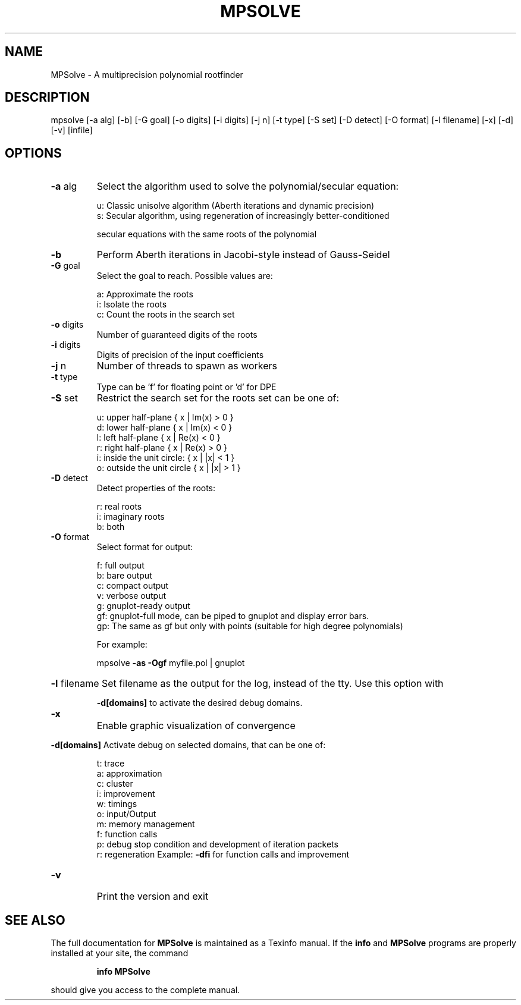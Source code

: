 .TH MPSOLVE "1" "March 2013" "MPSolve 3.1.4" "User Commands"
.SH NAME
MPSolve \- A multiprecision polynomial rootfinder
.SH DESCRIPTION
mpsolve [\-a alg] [\-b] [\-G goal] [\-o digits] [\-i digits] [\-j n] [\-t type] [\-S set] [\-D detect] [\-O format] [\-l filename] [\-x] [\-d] [\-v] [infile]
.SH OPTIONS
.TP
\fB\-a\fR alg
Select the algorithm used to solve the polynomial/secular equation:
.IP
u: Classic unisolve algorithm (Aberth iterations and dynamic precision)
.br
s: Secular algorithm, using regeneration of increasingly better\-conditioned
.IP
secular equations with the same roots of the polynomial
.TP
\fB\-b\fR
Perform Aberth iterations in Jacobi\-style instead of Gauss\-Seidel
.TP
\fB\-G\fR goal
Select the goal to reach. Possible values are:
.IP
a: Approximate the roots
.br
i: Isolate the roots
.br
c: Count the roots in the search set
.TP
\fB\-o\fR digits
Number of guaranteed digits of the roots
.TP
\fB\-i\fR digits
Digits of precision of the input coefficients
.TP
\fB\-j\fR n
Number of threads to spawn as workers
.TP
\fB\-t\fR type
Type can be 'f' for floating point or 'd' for DPE
.TP
\fB\-S\fR set
Restrict the search set for the roots
set can be one of:
.IP
u: upper half\-plane { x | Im(x) > 0 }
.br
d: lower half\-plane { x | Im(x) < 0 }
.br
l: left half\-plane { x | Re(x) < 0 }
.br
r: right half\-plane { x | Re(x) > 0 }
.br
i: inside the unit circle: { x | |x| < 1 }
.br
o: outside the unit circle { x | |x| > 1 }
.TP
\fB\-D\fR detect
Detect properties of the roots:
.IP
r: real roots
.br
i: imaginary roots
.br
b: both
.TP
\fB\-O\fR format
Select format for output:
.IP
f: full output
.br
b: bare output
.br
c: compact output
.br
v: verbose output
.br
g: gnuplot\-ready output
.br
gf: gnuplot\-full mode, can be piped to gnuplot and display error bars.
.br
gp: The same as gf but only with points (suitable for high degree polynomials)
.IP
For example:
.IP
mpsolve \fB\-as\fR \fB\-Ogf\fR myfile.pol | gnuplot
.HP
\fB\-l\fR filename Set filename as the output for the log, instead of the tty. Use this option with
.IP
\fB\-d[domains]\fR to activate the desired debug domains.
.TP
\fB\-x\fR
Enable graphic visualization of convergence
.HP
\fB\-d[domains]\fR Activate debug on selected domains, that can be one of:
.IP
t: trace
.br
a: approximation
.br
c: cluster
.br
i: improvement
.br
w: timings
.br
o: input/Output
.br
m: memory management
.br
f: function calls
.br
p: debug stop condition and development of iteration packets
.br
r: regeneration
Example: \fB\-dfi\fR for function calls and improvement
.TP
\fB\-v\fR
Print the version and exit
.SH "SEE ALSO"
The full documentation for
.B MPSolve
is maintained as a Texinfo manual.  If the
.B info
and
.B MPSolve
programs are properly installed at your site, the command
.IP
.B info MPSolve
.PP
should give you access to the complete manual.
